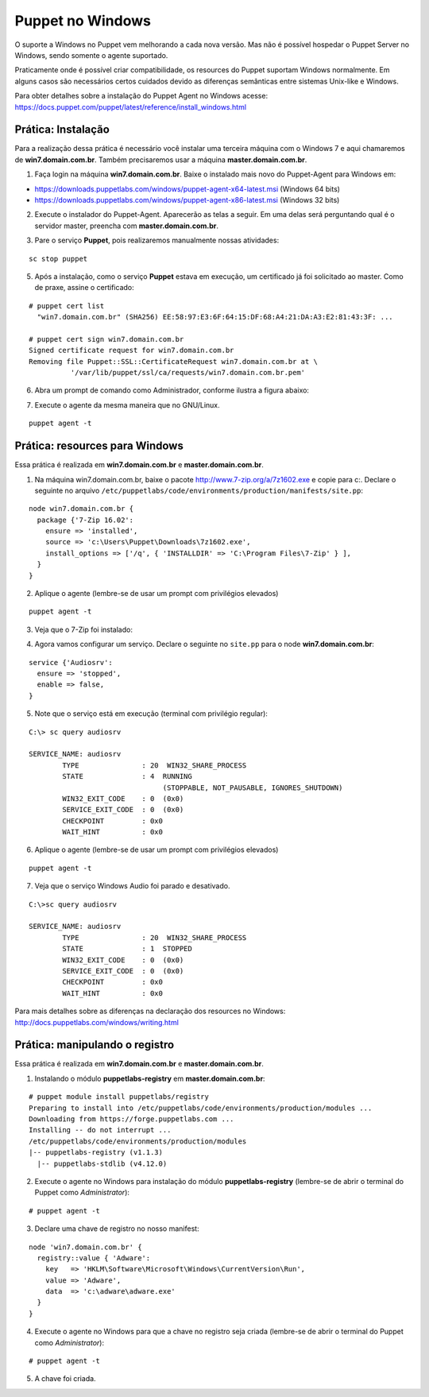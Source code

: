Puppet no Windows
=================

O suporte a Windows no Puppet vem melhorando a cada nova versão. Mas não é possível hospedar o Puppet Server no Windows, sendo somente o agente suportado.

Praticamente onde é possível criar compatibilidade, os resources do Puppet suportam Windows normalmente. Em alguns casos são necessários certos cuidados devido as diferenças semânticas entre sistemas Unix-like e Windows.

Para obter detalhes sobre a instalação do Puppet Agent no Windows acesse: https://docs.puppet.com/puppet/latest/reference/install_windows.html

Prática: Instalação
-------------------

Para a realização dessa prática é necessário você instalar uma terceira máquina com o Windows 7 e aqui chamaremos de **win7.domain.com.br**. Também precisaremos usar a máquina **master.domain.com.br**.

1. Faça login na máquina **win7.domain.com.br**. Baixe o instalado mais novo do Puppet-Agent para Windows em: 

* https://downloads.puppetlabs.com/windows/puppet-agent-x64-latest.msi (Windows 64 bits)
* https://downloads.puppetlabs.com/windows/puppet-agent-x86-latest.msi (Windows 32 bits)

2. Execute o instalador do Puppet-Agent. Aparecerão as telas a seguir. Em uma delas será perguntando qual é o servidor master, preencha com **master.domain.com.br**.

.. image:: images/puppet-windows1.png
  :scale: 80%
  
  
.. image:: images/puppet-windows2.png
  :scale: 80%
  
  
.. image:: images/puppet-windows3.png
  :scale: 80%
  
  
.. image:: images/puppet-windows4.png
  :scale: 80%
  
  
.. image:: images/puppet-windows5.png
  :scale: 80%
  
3. Pare o serviço **Puppet**, pois realizaremos manualmente nossas atividades:

::

  sc stop puppet

.. raw:: pdf

  PageBreak

5. Após a instalação, como o serviço **Puppet**  estava em execução, um certificado já foi solicitado ao master. Como de praxe, assine o certificado:

::

  # puppet cert list
    "win7.domain.com.br" (SHA256) EE:58:97:E3:6F:64:15:DF:68:A4:21:DA:A3:E2:81:43:3F: ...
  
  # puppet cert sign win7.domain.com.br
  Signed certificate request for win7.domain.com.br
  Removing file Puppet::SSL::CertificateRequest win7.domain.com.br at \
            '/var/lib/puppet/ssl/ca/requests/win7.domain.com.br.pem'

6. Abra um prompt de comando como Administrador, conforme ilustra a figura abaixo:

.. image:: images/windows-run-as-admin.png

7. Execute o agente da mesma maneira que no GNU/Linux.

::

  puppet agent -t

.. nota::

  |nota| **Privilégios**
  
  No Windows, o Puppet precisa de privilégios elevados para funcionar corretamente, afinal ele precisa configurar o sistema.
  
  O serviço do Puppet é executado com privilégio **LocalSystem**, ou seja, sempre com privilégios elevados.
  
  Quando usar a linha de comando, é sempre necessário utilizar o Puppet com privilégios elevados.


Prática: resources para Windows
-------------------------------

Essa prática é realizada em **win7.domain.com.br** e **master.domain.com.br**.

1. Na máquina win7.domain.com.br, baixe o pacote http://www.7-zip.org/a/7z1602.exe e copie para c:\. Declare o seguinte no arquivo ``/etc/puppetlabs/code/environments/production/manifests/site.pp``:

::

  node win7.domain.com.br {
    package {'7-Zip 16.02':
      ensure => 'installed',
      source => 'c:\Users\Puppet\Downloads\7z1602.exe',
      install_options => ['/q', { 'INSTALLDIR' => 'C:\Program Files\7-Zip' } ],
    }
  }  

2. Aplique o agente (lembre-se de usar um prompt com privilégios elevados)

::

  puppet agent -t


.. dica::

  |dica| **Título do resource package**
  
  O título do resource package precisa ser igual a propriedade *DisplayName* utilizada no registro do Windows para instalação de um pacote MSI. Caso o título seja diferente, o Puppet executará a instalação em todas as execuções.

.. raw:: pdf
 
 PageBreak
 
3. Veja que o 7-Zip foi instalado:

.. image:: images/windows-7zip.png

4. Agora vamos configurar um serviço. Declare o seguinte no ``site.pp`` para o node **win7.domain.com.br**:

::

  service {'Audiosrv':
    ensure => 'stopped',
    enable => false,
  }


5. Note que o serviço está em execução (terminal com privilégio regular):

::

  C:\> sc query audiosrv
   
  SERVICE_NAME: audiosrv
          TYPE               : 20  WIN32_SHARE_PROCESS
          STATE              : 4  RUNNING
                                  (STOPPABLE, NOT_PAUSABLE, IGNORES_SHUTDOWN)
          WIN32_EXIT_CODE    : 0  (0x0)
          SERVICE_EXIT_CODE  : 0  (0x0)
          CHECKPOINT         : 0x0
          WAIT_HINT          : 0x0

6. Aplique o agente (lembre-se de usar um prompt com privilégios elevados)

::

  puppet agent -t

.. raw:: pdf
 
 PageBreak

7. Veja que o serviço Windows Audio foi parado e desativado.

::

  C:\>sc query audiosrv
   
  SERVICE_NAME: audiosrv
          TYPE               : 20  WIN32_SHARE_PROCESS
          STATE              : 1  STOPPED
          WIN32_EXIT_CODE    : 0  (0x0)
          SERVICE_EXIT_CODE  : 0  (0x0)
          CHECKPOINT         : 0x0
          WAIT_HINT          : 0x0


Para mais detalhes sobre as diferenças na declaração dos resources no Windows: http://docs.puppetlabs.com/windows/writing.html

Prática: manipulando o registro
-------------------------------

Essa prática é realizada em **win7.domain.com.br** e **master.domain.com.br**.

1. Instalando o módulo **puppetlabs-registry** em **master.domain.com.br**:

::

  # puppet module install puppetlabs/registry
  Preparing to install into /etc/puppetlabs/code/environments/production/modules ...
  Downloading from https://forge.puppetlabs.com ...
  Installing -- do not interrupt ...
  /etc/puppetlabs/code/environments/production/modules
  |-- puppetlabs-registry (v1.1.3)
    |-- puppetlabs-stdlib (v4.12.0)


2. Execute o agente no Windows para instalação do módulo **puppetlabs-registry** (lembre-se de abrir o terminal do Puppet como *Administrator*):

::

  # puppet agent -t

3. Declare uma chave de registro no nosso manifest:

::

  node 'win7.domain.com.br' {
    registry::value { 'Adware':
      key   => 'HKLM\Software\Microsoft\Windows\CurrentVersion\Run',
      value => 'Adware',
      data  => 'c:\adware\adware.exe'
    }
  }

4. Execute o agente no Windows para que a chave no registro seja criada (lembre-se de abrir o terminal do Puppet como *Administrator*):

::

  # puppet agent -t


5. A chave foi criada.

.. image:: images/windows-regedit.png
  :scale: 80%


